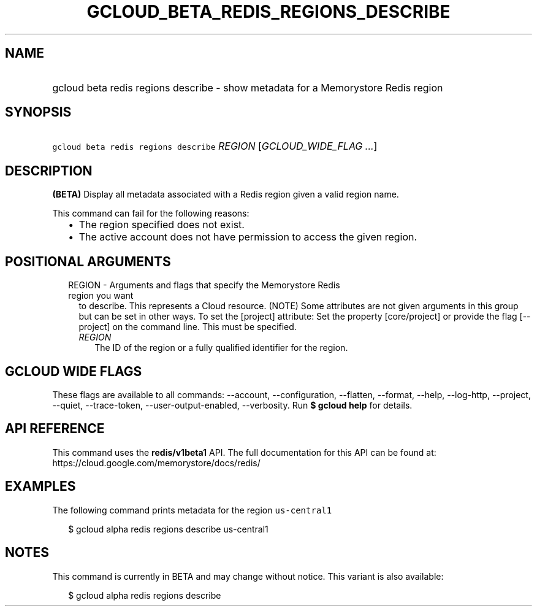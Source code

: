 
.TH "GCLOUD_BETA_REDIS_REGIONS_DESCRIBE" 1



.SH "NAME"
.HP
gcloud beta redis regions describe \- show metadata for a Memorystore Redis region



.SH "SYNOPSIS"
.HP
\f5gcloud beta redis regions describe\fR \fIREGION\fR [\fIGCLOUD_WIDE_FLAG\ ...\fR]



.SH "DESCRIPTION"

\fB(BETA)\fR Display all metadata associated with a Redis region given a valid
region name.

This command can fail for the following reasons:
.RS 2m
.IP "\(bu" 2m
The region specified does not exist.
.IP "\(bu" 2m
The active account does not have permission to access the given region.
.RE
.sp



.SH "POSITIONAL ARGUMENTS"

.RS 2m
.TP 2m

REGION \- Arguments and flags that specify the Memorystore Redis region you want
to describe. This represents a Cloud resource. (NOTE) Some attributes are not
given arguments in this group but can be set in other ways. To set the [project]
attribute: Set the property [core/project] or provide the flag [\-\-project] on
the command line. This must be specified.


.RS 2m
.TP 2m
\fIREGION\fR
The ID of the region or a fully qualified identifier for the region.


.RE
.RE
.sp

.SH "GCLOUD WIDE FLAGS"

These flags are available to all commands: \-\-account, \-\-configuration,
\-\-flatten, \-\-format, \-\-help, \-\-log\-http, \-\-project, \-\-quiet,
\-\-trace\-token, \-\-user\-output\-enabled, \-\-verbosity. Run \fB$ gcloud
help\fR for details.



.SH "API REFERENCE"

This command uses the \fBredis/v1beta1\fR API. The full documentation for this
API can be found at: https://cloud.google.com/memorystore/docs/redis/



.SH "EXAMPLES"

The following command prints metadata for the region \f5us\-central1\fR

.RS 2m
$ gcloud alpha redis regions describe us\-central1
.RE



.SH "NOTES"

This command is currently in BETA and may change without notice. This variant is
also available:

.RS 2m
$ gcloud alpha redis regions describe
.RE

